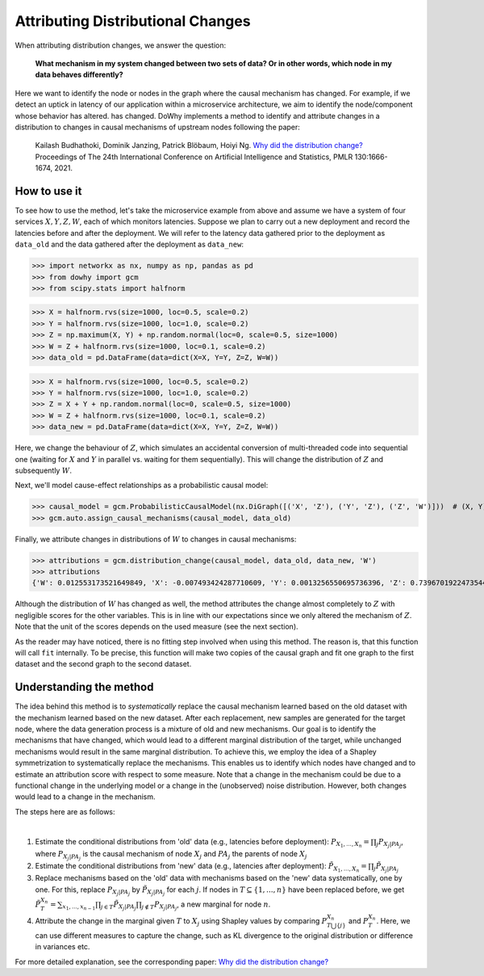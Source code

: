 Attributing Distributional Changes
==================================

When attributing distribution changes, we answer the question:

    **What mechanism in my system changed between two sets of data? Or in other words, which node in my data behaves differently?**

Here we want to identify the node or nodes in the graph where the causal mechanism has changed. For example, if we detect
an uptick in latency of our application within a microservice architecture, we aim to identify the node/component whose behavior has altered.
has changed. DoWhy implements a method to identify and attribute changes in a distribution to changes in causal mechanisms
of upstream nodes following the paper:

    Kailash Budhathoki, Dominik Janzing, Patrick Blöbaum, Hoiyi Ng. `Why did the distribution change? <http://proceedings.mlr.press/v130/budhathoki21a/budhathoki21a.pdf>`_
    Proceedings of The 24th International Conference on Artificial Intelligence and Statistics, PMLR 130:1666-1674, 2021.


How to use it
^^^^^^^^^^^^^^

To see how to use the method, let's take the microservice example from above and assume we have a system of four services :math:`X, Y, Z, W`,
each of which monitors latencies. Suppose we plan to carry out a new deployment and record the latencies before and after the deployment.
We will refer to the latency data gathered prior to the deployment as ``data_old`` and the data gathered after the deployment as ``data_new``:

>>> import networkx as nx, numpy as np, pandas as pd
>>> from dowhy import gcm
>>> from scipy.stats import halfnorm

>>> X = halfnorm.rvs(size=1000, loc=0.5, scale=0.2)
>>> Y = halfnorm.rvs(size=1000, loc=1.0, scale=0.2)
>>> Z = np.maximum(X, Y) + np.random.normal(loc=0, scale=0.5, size=1000)
>>> W = Z + halfnorm.rvs(size=1000, loc=0.1, scale=0.2)
>>> data_old = pd.DataFrame(data=dict(X=X, Y=Y, Z=Z, W=W))

>>> X = halfnorm.rvs(size=1000, loc=0.5, scale=0.2)
>>> Y = halfnorm.rvs(size=1000, loc=1.0, scale=0.2)
>>> Z = X + Y + np.random.normal(loc=0, scale=0.5, size=1000)
>>> W = Z + halfnorm.rvs(size=1000, loc=0.1, scale=0.2)
>>> data_new = pd.DataFrame(data=dict(X=X, Y=Y, Z=Z, W=W))

Here, we change the behaviour of :math:`Z`, which simulates an accidental conversion of multi-threaded code into sequential
one (waiting for :math:`X` and :math:`Y` in parallel vs. waiting for them sequentially). This will change the distribution of
:math:`Z` and subsequently :math:`W`.

Next, we'll model cause-effect relationships as a probabilistic causal model:

>>> causal_model = gcm.ProbabilisticCausalModel(nx.DiGraph([('X', 'Z'), ('Y', 'Z'), ('Z', 'W')]))  # (X, Y) -> Z -> W
>>> gcm.auto.assign_causal_mechanisms(causal_model, data_old)

Finally, we attribute changes in distributions of :math:`W` to changes in causal mechanisms:

>>> attributions = gcm.distribution_change(causal_model, data_old, data_new, 'W')
>>> attributions
{'W': 0.012553173521649849, 'X': -0.007493424287710609, 'Y': 0.0013256550695736396, 'Z': 0.7396701922473544}

Although the distribution of :math:`W` has changed as well, the method attributes the change almost completely to :math:`Z`
with negligible scores for the other variables. This is in line with our expectations since we only altered the mechanism of
:math:`Z`. Note that the unit of the scores depends on the used measure (see the next section).

As the reader may have noticed, there is no fitting step involved when using this method. The
reason is, that this function will call ``fit`` internally. To be precise, this function will
make two copies of the causal graph and fit one graph to the first dataset and the second graph
to the second dataset.

Understanding the method
^^^^^^^^^^^^^^^^^^^^^^^^


The idea behind this method is to *systematically* replace the causal mechanism learned based on the old dataset with
the mechanism learned based on the new dataset. After each replacement, new samples are generated for the target node,
where the data generation process is a mixture of old and new mechanisms. Our goal is to identify the mechanisms that
have changed, which would lead to a different marginal distribution of the target, while unchanged mechanisms would result
in the same marginal distribution. To achieve this, we employ the idea of a Shapley symmetrization to systematically
replace the mechanisms. This enables us to identify which nodes have changed and to estimate an attribution score with
respect to some measure. Note that a change in the mechanism could be due to a functional change in the underlying model
or a change in the (unobserved) noise distribution. However, both changes would lead to a change in the mechanism.

The steps here are as follows:

.. image:: dist_change.png
   :align: center
   :width: 80%
|
1. Estimate the conditional distributions from 'old' data (e.g., latencies before deployment): :math:`P_{X_1, ..., X_n} = \prod_j P_{X_j | PA_j}`, where :math:`P_{X_j | PA_j}` is the causal mechanism of node :math:`X_j` and :math:`PA_j` the parents of node :math:`X_j`
2. Estimate the conditional distributions from 'new' data (e.g., latencies after deployment): :math:`\tilde P_{X_1, ..., X_n} = \prod_j \tilde P_{X_j | PA_j}`
3. Replace mechanisms based on the 'old' data with mechanisms based on the 'new' data systematically, one by one. For this, replace :math:`P_{X_j | PA_j}` by :math:`\tilde P_{X_j | PA_j}` for each :math:`j`. If nodes in :math:`T \subseteq \{1, ..., n\}` have been replaced before, we get :math:`\tilde P^{X_n}_T = \sum_{x_1, ..., x_{n-1}} \prod_{j \in T} \tilde P_{X_j | PA_j} \prod_{j \notin T} P_{X_j | PA_j}`, a new marginal for node :math:`n`.
4. Attribute the change in the marginal given :math:`T` to :math:`X_j` using Shapley values by comparing :math:`P^{X_n}_{T \bigcup \{j\}}` and :math:`P^{X_n}_{T}`. Here, we can use different measures to capture the change, such as KL divergence to the original distribution or difference in variances etc.

For more detailed explanation, see the corresponding paper: `Why did the distribution change? <http://proceedings.mlr.press/v130/budhathoki21a/budhathoki21a.pdf>`_
